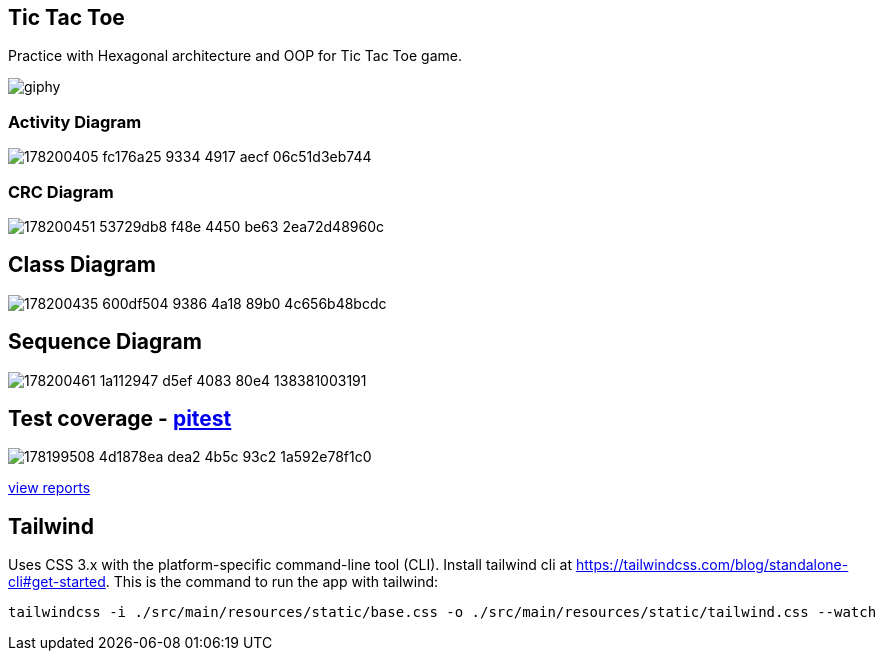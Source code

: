 == Tic Tac Toe
Practice with Hexagonal architecture and OOP for Tic Tac Toe game.

image::https://media.giphy.com/media/PlaCMKpsMH6JbhBykH/giphy.gif[]

=== Activity Diagram
image::https://user-images.githubusercontent.com/27693622/178200405-fc176a25-9334-4917-aecf-06c51d3eb744.png[]

=== CRC Diagram
image::https://user-images.githubusercontent.com/27693622/178200451-53729db8-f48e-4450-be63-2ea72d48960c.png[]

== Class Diagram
image::https://user-images.githubusercontent.com/27693622/178200435-600df504-9386-4a18-89b0-4c656b48bcdc.png[]

== Sequence Diagram
image::https://user-images.githubusercontent.com/27693622/178200461-1a112947-d5ef-4083-80e4-138381003191.png[]

== Test coverage - https://pitest.org/faq[pitest]
image::https://user-images.githubusercontent.com/27693622/178199508-4d1878ea-dea2-4b5c-93c2-1a592e78f1c0.png[]
https://htmlpreview.github.io/?https://github.com/TomSpencerLondon/tic-tac-toe-3/blob/main/docs/coverage/index.html[view reports]

== Tailwind
Uses CSS 3.x with the platform-specific command-line tool (CLI).
Install tailwind cli at https://tailwindcss.com/blog/standalone-cli#get-started.
This is the command to run the app with tailwind:
```
tailwindcss -i ./src/main/resources/static/base.css -o ./src/main/resources/static/tailwind.css --watch
```